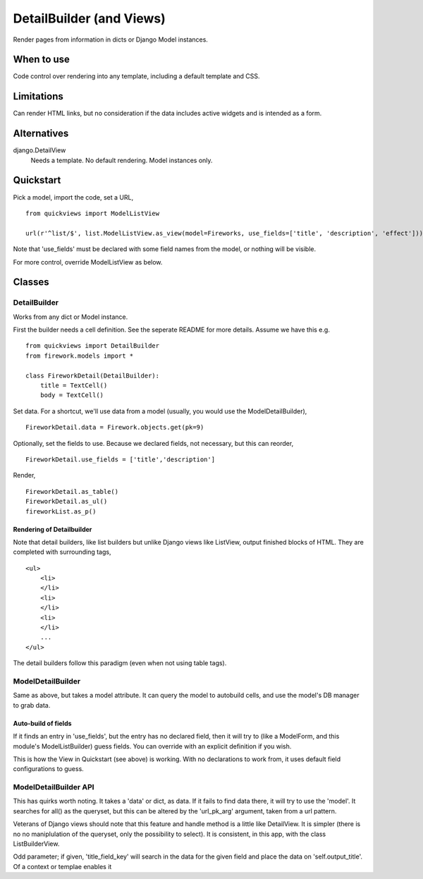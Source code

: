 DetailBuilder (and Views)
=========================
Render pages from information in dicts or Django Model instances.

When to use
-----------
Code control over rendering into any template, including a default template and CSS.

Limitations
-----------
Can render HTML links, but no consideration if the data includes active widgets and is intended as a form.

Alternatives
------------
django.DetailView
    Needs a template. No default rendering. Model instances only.
    
    
Quickstart
----------
Pick a model, import the code, set a URL, ::

    from quickviews import ModelListView

    url(r'^list/$', list.ModelListView.as_view(model=Fireworks, use_fields=['title', 'description', 'effect']))

Note that 'use_fields' must be declared with some field names from the model, or nothing will be visible.

For more control, override ModelListView as below.


Classes
-------

DetailBuilder
~~~~~~~~~~~
Works from any dict or Model instance.

First the builder needs a cell definition. See the seperate README for more details. Assume we have this e.g. ::
    
    from quickviews import DetailBuilder
    from firework.models import *
    
    class FireworkDetail(DetailBuilder):
        title = TextCell()
        body = TextCell()
        
Set data. For a shortcut, we'll use data from a model (usually, you would use the ModelDetailBuilder), ::

    FireworkDetail.data = Firework.objects.get(pk=9)
        
Optionally, set the fields to use. Because we declared fields, not necessary, but this can reorder, ::

    FireworkDetail.use_fields = ['title','description']

Render, ::

    FireworkDetail.as_table()
    FireworkDetail.as_ul()
    fireworkList.as_p()
    

Rendering of Detailbuilder
+++++++++++++++++++++++++
Note that detail builders, like list builders but unlike Django views like ListView, output finished blocks of HTML. They are completed with surrounding tags, ::

    <ul>
        <li>
        </li>    
        <li>
        </li>
        <li>
        </li>
        ...
    </ul>
 
The detail builders follow this paradigm (even when not using table tags).
 

ModelDetailBuilder
~~~~~~~~~~~~~~~~
Same as above, but takes a model attribute. It can query the model to autobuild cells, and use the model's DB manager to grab data.

Auto-build of fields
++++++++++++++++++++
If it finds an entry in 'use_fields', but the entry has no declared field, then it will try to (like a ModelForm, and this module's ModelListBuilder) guess fields. You can override with an explicit definition if you wish.

This is how the View in Quickstart (see above) is working. With no declarations to work from, it uses default field configurations to guess.  


ModelDetailBuilder API
~~~~~~~~~~~~~~~~~~~~~~~
This has quirks worth noting. It takes a 'data' or dict, as data. If it fails to find data there, it will try to use the 'model'. It searches for all() as the queryset, but this can be altered by the 'url_pk_arg' argument, taken from a url pattern.

Veterans of Django views should note that this feature and handle method is a little like DetailView. It is simpler (there is no no maniplulation of the queryset, only the possibility to select). It is consistent, in this app, with the class ListBuilderView.

Odd parameter; if given, 'title_field_key' will search in the data for the given field and place the data on 'self.output_title'. Of a context or templae enables it
